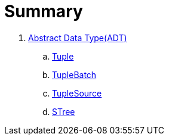 = Summary

. link:adt/adt.adoc[Abstract Data Type(ADT)]
.. link:adt/tuple.adoc[Tuple]
.. link:adt/tuplebatch.adoc[TupleBatch]
.. link:adt/tuplesource.adoc[TupleSource]
.. link:adt/stree.adoc[STree]
